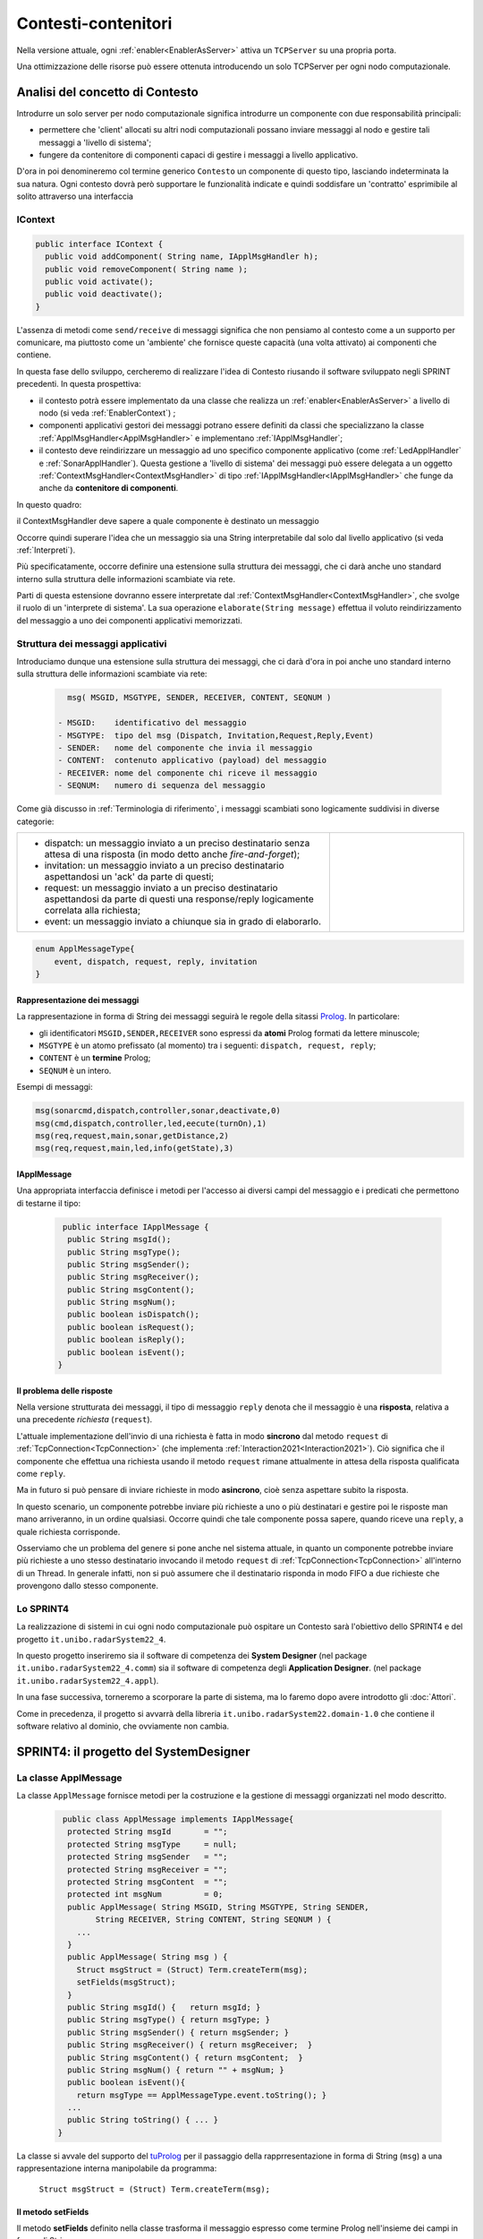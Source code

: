 .. role:: red 
.. role:: blue 
.. role:: remark
  
.. _tuPrologNew: https://apice.unibo.it/xwiki/bin/view/Tuprolog/
.. _tuProlog: http://amsacta.unibo.it/5450/7/tuprolog-guide.pdf
.. _Prolog: https://it.wikipedia.org/wiki/Prolog
.. _Json: https://it.wikipedia.org/wiki/JavaScript_Object_Notation

==================================================
Contesti-contenitori
==================================================

Nella versione attuale, ogni :ref:`enabler<EnablerAsServer>` attiva un ``TCPServer`` su una propria porta.

.. image::  ./_static/img/Radar/EnablersLedSonar.PNG
  :align: center 
  :width: 70%



Una ottimizzazione delle risorse può essere ottenuta introducendo :blue:`un solo TCPServer` per ogni nodo
computazionale. 

----------------------------------------------
Analisi del concetto di Contesto
----------------------------------------------

Introdurre un solo server per nodo computazionale significa introdurre un componente con due responsabilità
principali:

- permettere che 'client' allocati su altri nodi computazionali possano inviare messaggi al nodo e gestire 
  tali messaggi a 'livello di sistema';
- fungere da contenitore di componenti  capaci di gestire i messaggi a livello applicativo.

D'ora in poi denomineremo col termine generico ``Contesto`` un componente di questo tipo, lasciando
indeterminata la sua natura. Ogni contesto dovrà però supportare le funzionalità indicate e quindi 
soddisfare un 'contratto' esprimibile al solito attraverso una interfaccia


+++++++++++++++++++++++++++++
IContext
+++++++++++++++++++++++++++++

.. code:: java

  public interface IContext {
    public void addComponent( String name, IApplMsgHandler h);
    public void removeComponent( String name );
    public void activate();
    public void deactivate();
  }

L'assenza di metodi come ``send/receive`` di messaggi significa che non pensiamo al contesto 
come a un supporto per comunicare, ma piuttosto come un 'ambiente' che fornisce queste capacità 
(una volta attivato) ai componenti che contiene.


In questa fase dello sviluppo, cercheremo di realizzare l'idea di Contesto riusando il software sviluppato 
negli SPRINT precedenti. In questa prospettiva:

- il contesto potrà essere implementato da una classe che realizza un :ref:`enabler<EnablerAsServer>` 
  a livello di nodo (si veda :ref:`EnablerContext`) ;
- componenti applicativi gestori dei messaggi potrano essere definiti da classi che specializzano la classe 
  :ref:`ApplMsgHandler<ApplMsgHandler>`  e implementano :ref:`IApplMsgHandler`;
- il contesto deve reindirizzare un messaggio ad uno specifico
  componente applicativo (come :ref:`LedApplHandler` e :ref:`SonarApplHandler`). Questa 
  gestione  a 'livello di sistema' dei messaggi può essere delegata
  a un oggetto :ref:`ContextMsgHandler<ContextMsgHandler>` di tipo :ref:`IApplMsgHandler<IApplMsgHandler>` 
  che funge da anche da **contenitore di componenti**.


.. image::  ./_static/img/Radar/TcpContextServerSonarLed.PNG
  :align: center 
  :width: 50%


In questo quadro:

:remark:`il ContextMsgHandler deve sapere a quale componente è destinato un messaggio`

Occorre quindi superare l'idea che un messaggio sia una String interpretabile dal
solo dal livello applicativo (si veda :ref:`Interpreti`).

Più specificatamente, occorre definire una estensione sulla struttura dei messaggi, 
che ci darà  anche uno 
:blue:`standard interno` sulla struttura delle informazioni scambiate via rete.

Parti di questa estensione dovranno essere interpretate dal :ref:`ContextMsgHandler<ContextMsgHandler>`,
che svolge il ruolo di un 'interprete di sistema'.  La sua operazione
``elaborate(String message)`` effettua il voluto reindirizzamento del messaggio
a uno dei componenti applicativi memorizzati.


.. _msgApplicativi:

++++++++++++++++++++++++++++++++++++++++++++++
Struttura dei messaggi applicativi
++++++++++++++++++++++++++++++++++++++++++++++

Introduciamo dunque una  estensione sulla struttura dei messaggi, che ci darà d'ora in poi anche uno 
:blue:`standard interno` sulla struttura delle informazioni scambiate via rete:

 .. code:: java

    msg( MSGID, MSGTYPE, SENDER, RECEIVER, CONTENT, SEQNUM )

  - MSGID:    identificativo del messaggio
  - MSGTYPE:  tipo del msg (Dispatch, Invitation,Request,Reply,Event)  
  - SENDER:   nome del componente che invia il messaggio
  - CONTENT:  contenuto applicativo (payload) del messaggio 
  - RECEIVER: nome del componente chi riceve il messaggio 
  - SEQNUM:   numero di sequenza del messaggio

Come già discusso in :ref:`Terminologia di riferimento`, 
i messaggi scambiati sono logicamente suddivisi in diverse categorie:

.. list-table:: 
  :widths: 70,30
  :width: 100%

  * - - :blue:`dispatch`: un messaggio inviato a un preciso destinatario senza attesa  di una risposta 
        (in modo detto anche  `fire-and-forget`);
      - :blue:`invitation`: un messaggio inviato a un preciso destinatario aspettandosi un 'ack' da parte di questi;
      - :blue:`request`: un messaggio inviato a un preciso destinatario aspettandosi da parte di questi una 
        :blue:`response/reply` logicamente correlata alla richiesta;
      - :blue:`event`: un messaggio inviato a chiunque sia in grado di elaborarlo.

    - .. image:: ./_static/img/Architectures/legendMessages.PNG
        :align: center
        :width: 80%

.. code:: java

  enum ApplMessageType{
      event, dispatch, request, reply, invitation
  }   
   
%%%%%%%%%%%%%%%%%%%%%%%%%%%%%%%%%%%%%%%%
Rappresentazione dei messaggi
%%%%%%%%%%%%%%%%%%%%%%%%%%%%%%%%%%%%%%%%

La rappresentazione in forma di String dei messaggi seguirà le regole della sitassi `Prolog`_. 
In particolare:

- gli identificatori ``MSGID,SENDER,RECEIVER`` sono espressi da **atomi** Prolog formati da lettere minuscole;
- ``MSGTYPE`` è un atomo prefissato (al momento) tra i seguenti: ``dispatch, request, reply``;
- ``CONTENT`` è un **termine** Prolog;
- ``SEQNUM`` è un intero.

Esempi di messaggi:

.. code:: java

   msg(sonarcmd,dispatch,controller,sonar,deactivate,0)
   msg(cmd,dispatch,controller,led,eecute(turnOn),1)
   msg(req,request,main,sonar,getDistance,2)
   msg(req,request,main,led,info(getState),3)

%%%%%%%%%%%%%%%%%%%%%%%%%%%%%%%%%%%%%%%%
IApplMessage
%%%%%%%%%%%%%%%%%%%%%%%%%%%%%%%%%%%%%%%%

Una appropriata interfaccia definisce i metodi per l'accesso ai diversi campi del messaggio 
e i predicati che permettono di testarne il tipo:

 .. code:: java

   public interface IApplMessage {
    public String msgId();
    public String msgType();
    public String msgSender();
    public String msgReceiver();
    public String msgContent();
    public String msgNum();
    public boolean isDispatch();
    public boolean isRequest();
    public boolean isReply();
    public boolean isEvent();
  }

%%%%%%%%%%%%%%%%%%%%%%%%%%%%%%%%%%%%%%%%
Il problema delle risposte
%%%%%%%%%%%%%%%%%%%%%%%%%%%%%%%%%%%%%%%%

Nella versione strutturata dei messaggi, il tipo di messaggio  ``reply`` 
denota che il messaggio è una **risposta**, relativa a una precedente *richiesta* (``request``).

L'attuale implementazione dell'invio di una richiesta è fatta in modo **sincrono** dal metodo ``request`` di 
:ref:`TcpConnection<TcpConnection>` (che implementa :ref:`Interaction2021<Interaction2021>`).
Ciò significa che  il componente che effettua una richiesta usando il metodo ``request``
rimane attualmente in attesa della risposta qualificata come ``reply``.

Ma in futuro si può pensare di inviare richieste in modo **asincrono**, cioè senza aspettare 
subito la risposta.

In questo scenario, un componente potrebbe inviare più richieste a uno o più destinatari 
e gestire poi le risposte man mano arriveranno, in un ordine qualsiasi.
Occorre quindi che tale componente possa sapere, quando riceve una ``reply``, a quale richiesta
corrisponde.

Osserviamo che un problema del genere si pone anche nel sistema attuale, in quanto un componente
potrebbe inviare più richieste a uno stesso destinatario invocando
il metodo ``request`` di :ref:`TcpConnection<TcpConnection>` all'interno di un Thread.
In generale infatti, non si può assumere che il destinatario risponda in modo FIFO a due richieste
che provengono dallo stesso componente.


+++++++++++++++++++++++++++++++
Lo SPRINT4
+++++++++++++++++++++++++++++++

La realizzazione di sistemi in cui ogni nodo computazionale 
può ospitare un Contesto sarà l'obiettivo dello SPRINT4 e del progetto ``it.unibo.radarSystem22_4``.

In questo progetto inseriremo sia il software di competenza dei **System Designer** 
(nel package ``it.unibo.radarSystem22_4.comm``) sia il software di competenza degli **Application Designer**.
(nel package ``it.unibo.radarSystem22_4.appl``).

In una fase successiva, torneremo a scorporare la parte di sistema, ma lo faremo dopo avere introdotto
gli :doc:`Attori`. 

Come in precedenza, il progetto si avvarrà della libreria ``it.unibo.radarSystem22.domain-1.0`` che contiene 
il software relativo al dominio, che ovviamente non cambia.


-------------------------------------------------------
SPRINT4: il progetto del SystemDesigner
-------------------------------------------------------



.. _ApplMessage:
 
++++++++++++++++++++++++++++++++++++++++++++++++
La classe ApplMessage
++++++++++++++++++++++++++++++++++++++++++++++++

La classe ``ApplMessage`` fornisce metodi per la costruzione e la gestione di messaggi organizzati
nel modo descritto. 

 .. code:: java

   public class ApplMessage implements IApplMessage{
    protected String msgId       = "";
    protected String msgType     = null;
    protected String msgSender   = "";
    protected String msgReceiver = "";
    protected String msgContent  = "";
    protected int msgNum         = 0;
    public ApplMessage( String MSGID, String MSGTYPE, String SENDER, 
          String RECEIVER, String CONTENT, String SEQNUM ) {
      ...
    }
    public ApplMessage( String msg ) {
      Struct msgStruct = (Struct) Term.createTerm(msg);
      setFields(msgStruct);
    }  
    public String msgId() {   return msgId; }
    public String msgType() { return msgType; }
    public String msgSender() { return msgSender; }
    public String msgReceiver() { return msgReceiver;  }
    public String msgContent() { return msgContent;  }
    public String msgNum() { return "" + msgNum; }
    public boolean isEvent(){ 
      return msgType == ApplMessageType.event.toString(); }
    ...
    public String toString() { ... }
  }

La classe si avvale del supporto del tuProlog_ per il passaggio della rapprresentazione 
in forma di String (``msg``) a una rappresentazione interna manipolabile da programma:

  ``Struct msgStruct = (Struct) Term.createTerm(msg);``


%%%%%%%%%%%%%%%%%%%%%%
Il metodo setFields
%%%%%%%%%%%%%%%%%%%%%%
Il metodo **setFields** definito nella classe trasforma il messaggio espresso come termine Prolog
nell'insieme dei campi in forma di String.

 .. code:: java

    private void setFields( Struct msgStruct ) {
        msgId = msgStruct.getArg(0).toString();
        msgType = msgStruct.getArg(1).toString();
        msgSender = msgStruct.getArg(2).toString();
        msgReceiver  = msgStruct.getArg(3).toString();
        msgContent  = msgStruct.getArg(4).toString();
        msgNum  = Integer.parseInt(msgStruct.getArg(5).toString());
    }

++++++++++++++++++++++++++++++++++++++++++++++++
Perchè Prolog?
++++++++++++++++++++++++++++++++++++++++++++++++
La scelta di rappresentare i messaggi come *termini Prolog* permette di sfruttare il meccanisimo 
della **unificazione sintattica** per accedere alle informazioni contenute nel messaggio.

Ad esempio, consideriamo il seguente messaggio in forma di String:
   
   ``msg( cmd, dispatch, main, led, turn(off), 1)``


Volendo accedere al payload del messaggio, possiamo definire il seguente codice (come 
*TestUnit*, nel file ``it.unibo.radarSystem22_4.prolog.TestProlog``):

.. code:: java

  public class TestProlog {
    private String cmd;
    private Struct cmdAsTerm;

  @Before
    public void setUp() {
         cmd       = "msg( cmd, dispatch, main, led, turn(off), 1)";	
         cmdAsTerm = (Struct) Term.createTerm(cmd);   	
  }
	@Test
	public void test0() {
  	  Struct payload   = (Struct) cmdAsTerm.getArg(4);
 	    assertEquals( payload.toString(), "turn(off)");
	    Term onOff       = payload.getArg(0);
 	    assertEquals( onOff.toString(), "off");		
	}
 
Ma possiamo anche usare l'unificazione attivando la tuProlog_-engine:

.. code:: java

  @Test
  public void testUnify() {
    Prolog pengine = new Prolog();
    String cmdTemplate = "msg( cmd, MSGTYPE, main, led, turn(X), 1)";
    String goal      = cmdAsTerm+"="+cmdTemplate;
    try {
      SolveInfo sol = pengine.solve( goal+"." );
      Term msgType = sol.getVarValue("MSGTYPE");
      assertEquals( msgType.toString(), "dispatch");	
      Term data = sol.getVarValue("X");
      assertEquals( data.toString(), "off");	
    } catch ( Exception e) { ...}	    
  }


Sono evidentemente possibili molte altre forme di rappresentazione interna, tra cui Json_.





.. _IApplMsgHandlerEsteso:

%%%%%%%%%%%%%%%%%%%%%%%%%%%%%%%%%%%%%%%%%%%%%%%%%%%%%%%%%%%%%%%%%%%%%%%%%%%
Estensione della interfaccia :ref:`IApplMsgHandler<IApplMsgHandler>`
%%%%%%%%%%%%%%%%%%%%%%%%%%%%%%%%%%%%%%%%%%%%%%%%%%%%%%%%%%%%%%%%%%%%%%%%%%%

Provvediamo a modificare il contratto relativo ai gestori dei messaggi di
livello applicativo che sono ora di tipo :ref:`ApplMessage<ApplMessage>`.

.. code:: Java

  public interface IApplMsgHandler {
    ...
    public void elaborate( IApplMessage message, Interaction2021 conn ); 
  }

:remark:`messaggi standard di sistema`

- D'ora in poi il metodo ``elaborate`` con argomento ``IApplMessage<IApplMessage>`` diventerà il metodo di riferimento
  per la gestione dei messaggi. In altre parole, tutte le nostre applicazioni distribuite 
  invieranno messaggi della forma:

  .. code:: java

     msg( MSGID, MSGTYPE, SENDER, RECEIVER, CONTENT, SEQNUM )

%%%%%%%%%%%%%%%%%%%%%%%%%%%%%%%%%%%%%%%%%%%%%%%%%%%%%%%%%%%%%%%%%%%%%%%%%%%
Estensione della interfaccia :ref:`IApplIntepreter<IApplIntepreterNoCtx>`
%%%%%%%%%%%%%%%%%%%%%%%%%%%%%%%%%%%%%%%%%%%%%%%%%%%%%%%%%%%%%%%%%%%%%%%%%%%

In modo analogo, modifichiamo il contratto relativo alla interpretazione dei messaggi:

.. code:: java

  public interface IApplIntepreter {
     public String elaborate( IApplMessage message );    
  }

%%%%%%%%%%%%%%%%%%%%%%%%%%%%%%%%%%%%%%%%%%%%%%%%%%%%%%%%%%%%%%%%%%%%%%%%%%%
Modifica della classe :ref:`ApplMsgHandler<ApplMsgHandler>`
%%%%%%%%%%%%%%%%%%%%%%%%%%%%%%%%%%%%%%%%%%%%%%%%%%%%%%%%%%%%%%%%%%%%%%%%%%%

Di conseguenza, introduciamo nella classe astratta :ref:`ApplMsgHandler<ApplMsgHandler>`  
la specifica del metodo

  ``abstract  elaborate( ApplMessage message, Interaction2021 conn )`` 

che dovrà essere definito dalle classi specializzate.

.. _prepareReply:

&&&&&&&&&&&&&&&&&&&&&&&&&&&&&&&&&&&
Metodo ``prepareReply``
&&&&&&&&&&&&&&&&&&&&&&&&&&&&&&&&&&&

Per associare le risposte alle richieste, viene introdotto il  metodo ``prepareReply`` che
generare un messaggio strutturato ``msg/6`` tale che:

- l'identificativo del messaggio di risposta sia l'identificativo del messaggio di richiesta;
- l'identificativo del destinatario sia l'identificativo del mittente della richiesta.
 
.. code:: java

    protected ApplMessage prepareReply(ApplMessage message, String answer) {
    String payload = message.msgContent();
    String sender  = message.msgSender();
    String receiver= message.msgReceiver();
    String reqId   = message.msgId();
    ApplMessage reply = null;
      if( message.isRequest() ) {
         reply = CommUtils.buildReply(receiver,reqId,answer,message.msgSender());
      }else { //DEFENSIVE
        ColorsOut.outerr(name + " | ApplMsgHandler prepareReply ERROR...");
      }
      return reply;
    }

.. _IApplIntepreterEsteso:



+++++++++++++++++++++++++++++++++++++++++
Abilitatore di contesto
+++++++++++++++++++++++++++++++++++++++++

Scopo primario del contesto è fornire ai componenti appicativi di un nodo la capacità
di inviare e ricevere messaggi attraverso l'uso di un protocollo di comunicazione.




Se ci limitassimo all'uso del solo TCP, potremmo introdurre una classe 
``TcpContextServer`` che implementa `IContext`_ come specializzazione del :ref:`TcpServer<TcpServer>`,
legando il campo ``userDefHandler`` a un gestore di messaggi 
(il  `ContextMsgHandler`_ ) che ha il compito
di reindirizzare messaggi di forma ``msg(MSGID,MSGTYPE,SENDER,RECEIVER,CONTENT,SEQNUM)``
ad uno specifico gestore applicativo, sulla base dell'attributo  ``RECEIVER``.

.. image:: ./_static/img/Architectures/MessageHandlers.PNG
   :align: center 
   :width: 70%

 

Ma poichè nostro intento è anche quello di permettere comunicazioni basate su diversi tipi 
di protocollo, introduciamo invece una classe  ``EnablerContext``.


%%%%%%%%%%%%%%%%%%%%%%%%%%%%%%%%%%%
EnablerContext
%%%%%%%%%%%%%%%%%%%%%%%%%%%%%%%%%%%

.. code:: java

  public class EnablerContext  implements IContext {
  protected IContextMsgHandler ctxMsgHandler; 
  protected boolean isactive = false;
  protected String name;
  protected ProtocolType protocol;
  protected TcpServer serverTcp;
  protected UdpServer serverUdp;  

  public EnablerContext( String name,
    String port,ProtocolType protocol,IContextMsgHandler handler){ 
      ctxMsgHandler = handler;
      ...
      setServerSupport( port, protocol, handler  );
  }
  @Override
  public void addComponent( String devname, IApplMsgHandler h) {
    ctxMsgHandler.addComponent(devname, h);
  } 
  @Override
  public void activate() {
    switch( protocol ) {
      case tcp :  { serverTcp.activate();break;}
      case udp:   { serverUdp.activate();break;}
      default: break;
    }
    isactive = true;		
  }
  }


.. image:: ./_static/img/Architectures/EnablerContext.PNG
   :align: center 
   :width: 70%


.. _ContextMsgHandler:

+++++++++++++++++++++++++++++++++++++++++
Il gestore di sistema dei messaggi
+++++++++++++++++++++++++++++++++++++++++

Il gestore dei sistema dei messaggi (eseguito all'interno di :ref:`TcpConnection<TcpConnection>` o equivalente)
attua il reindirizzamento del messaggio, consultando una mappa
interna che associa un **identificativo univoco** (il nome del destinatario) a un handler.


 .. code:: java

  public class ContextMsgHandler extends IApplMsgHandler{
  private HashMap<String,IApplMsgHandler> handlerMap = 
                           new HashMap<String,IApplMsgHandler>();
    public ContextMsgHandler(String name) { super(name); }
    @Override
    public void elaborate(String message,Interaction2021 conn) {
      //msg( MSGID, MSGTYPE, SENDER, RECEIVER, CONTENT, SEQNUM )
      try {
        ApplMessage msg  = new ApplMessage(message);
        elaborate( msg, conn );
      }catch(Exception e) { ...	}
    }
    @Override
    public void elaborate(ApplMessage msg,Interaction2021 conn) {
      String dest       = msg.msgReceiver();
      IApplMsgHandler h = handlerMap.get( dest );
      if( dest!=null && (! msg.isReply()) ) 
        h.elaborate(msg.msgContent(), conn);
    }
    public void addComponent( String name, IApplMsgHandler h) {
      handlerMap.put(name, h);
    }
    public void removeComponent( String name ) {
      handlerMap.remove( name );
    }
  }



I componenti di tipo :ref:`IApplMsgHandler<IApplMsgHandler>`:

- :remark:`sono gestori di messaggi`
- :remark:`acquisiscono dal contesto la capacità di comunicazione`
 
 
%%%%%%%%%%%%%%%%%%%%%%%%%%%%%
Verso gli attori 
%%%%%%%%%%%%%%%%%%%%%%%%%%%%%

I componenti di tipo :ref:`IApplMsgHandler<IApplMsgHandler>` sono attualmente POJO,
ma potrebbero essere realizzati come 
enti attivi dotati di una coda di messaggi, denominati **attori**:

.. image:: ./_static/img/Architectures/ContestiEComponenti.PNG
   :align: center 
   :width: 80%


La trasformazione di un componente-gestore in attore sarà introdotta nella sezione :doc:`Attori`.


-------------------------------------------------------
SPRINT4: il progetto dell' ApplicationDesigner
-------------------------------------------------------

 
Ridefinizione degli handler

All'interno di ogni handler applicativo, occorre ora definire il codice del metodo `elaborate` 
di :ref:`ApplMsgHandler<ApplMsgHandler>`, quando il messaggio di input è di tipo :ref:`ApplMessage<ApplMessage>`.

++++++++++++++++++++++++++++++++++++++++++++++++++++++++++++++++++
Refactoring per il Led
++++++++++++++++++++++++++++++++++++++++++++++++++++++++++++++++++

.. _LedApplIntepreterWithCtx:

%%%%%%%%%%%%%%%%%%%%%%%%%%%%%%%%%%%%%%%%%%%%%%%%%%%%%%%%%%%%%%%%%%%%%
elaborate di :ref:`LedApplInterpreter<LedApplIntepreterNoCtx>` 
%%%%%%%%%%%%%%%%%%%%%%%%%%%%%%%%%%%%%%%%%%%%%%%%%%%%%%%%%%%%%%%%%%%%%

L'interpretazione dei messaggi inviati al Led distingue ora tra comandi (*dispatch*) e richieste
e si avvale del meotodo ``elaborate`` introdotto in :ref:`Un interpreter per il Led` per la elaborazione del payload.

Si noti chen nel caso di richiesta, viene generato un messaggio di tipo :ref:`IApplMessage`
usando il metodo :ref:`prepareReply<prepareReply>`.

.. code:: java

  public class LedApplInterpreter implements IApplInterpreter  {
    ...
    @Override
    protected String elaborate( String payload ) { 
      ... 
    }

    @Override
    public String elaborate( IApplMessage message ) {
    String payload = message.msgContent();
      if(  message.isRequest() ) {
        if(payload.equals("getState") ) {
          String ledstate = ""+led.getState();
          IApplMessage reply = CommUtils.prepareReply( message, ledstate);
          return (reply.toString() ); //msg(...)
        }else return "request_unknown";
      }else return elaborate( payload );  
    }
  }

.. _LedApplHandlerWithCtx:

%%%%%%%%%%%%%%%%%%%%%%%%%%%%%%%%%%%%%%%%%%%
elaborate di :ref:`LedApplHandler` 
%%%%%%%%%%%%%%%%%%%%%%%%%%%%%%%%%%%%%%%%%%%

.. code:: java

  public class LedApplHandler extends ApplMsgHandler {
  ...
  @Override
  public void elaborate( IApplMessage message, Interaction2021 conn ) {
    if( message.isRequest() ) {
      String answer = ledInterpr.elaborate(message);
      sendAnswerToClient( answer, conn );
    }else {
      ledInterpr.elaborate( message.msgContent() ); 
    }	
  }


%%%%%%%%%%%%%%%%%%%%%%%%%%%%%%%%%%%%%%%%%%%
LedProxyAsClient
%%%%%%%%%%%%%%%%%%%%%%%%%%%%%%%%%%%%%%%%%%%

.. _LedProxyAsClient:

.. code::   java

  public class LedProxyAsClient extends ProxyAsClient implements ILed {
	public static  IApplMessage turnOnLed   ;
	public static  IApplMessage turnOffLed  ;
 	public static  IApplMessage getLedState ;

    public LedProxyAsClient( String name, String host, String entry,
                       ProtocolType protocol  ) {
      super(name,host,entry, protocol);
      turnOnLed   = CommUtils.buildDispatch(name,"cmd", "on",      "led");
      turnOffLed  = CommUtils.buildDispatch(name,"cmd", "off",     "led");
      getLedState = CommUtils.buildRequest(name, "req", "getState","led");
    }

    @Override
    public void turnOn() { 
	     if( protocol == ProtocolType.tcp   ) {
        sendCommandOnConnection(turnOnLed.toString());
      }
      //ALTRI PROTOCOLLI ...	
     }

    @Override
    public void turnOff() {   
      if( protocol == ProtocolType.tcp  ){
        sendCommandOnConnection(turnOffLed.toString());
      }
      //ALTRI PROTOCOLLI ...	
    }

    @Override
    public boolean getState() {   
      String answer="";
      if( protocol == ProtocolType.tcp ){
        answer = sendRequestOnConnection(getLedState.toString()) ;
      }
      //ALTRI PROTOCOLLI ...	
      return answer.equals("true");
    }
  }

I metodi ``sendCommandOnConnection`` e ``sendRequestOnConnection`` sono definiti in :ref:`ProxyAsClient`
e usano al connessione :ref:`Interaction2021<Interaction2021>`.


++++++++++++++++++++++++++++++++++++++++++++++++++++++++++++++++++
Refactoring per il Sonar
++++++++++++++++++++++++++++++++++++++++++++++++++++++++++++++++++

.. _SonarApplIntepreterWithCtx:

%%%%%%%%%%%%%%%%%%%%%%%%%%%%%%%%%%%%%%%%%%%%%%%%%%%%%%%%%%%%%%%%%%%%%
elaborate di :ref:`SonarApplInterpreter<SonarApplIntepreterNoCtx>` 
%%%%%%%%%%%%%%%%%%%%%%%%%%%%%%%%%%%%%%%%%%%%%%%%%%%%%%%%%%%%%%%%%%%%%

.. code:: java

  public class SonarApplInterpreter implements IApplInterpreter{
  ...
  @Override
  public void elaborate(String message) { ... }

  @Override
  public String elaborate(IApplMessage message) {
    String payload = message.msgContent();
    if( message.isRequest() ) {
      if(payload.equals("getDistance") ) {
        String vs = ""+sonar.getDistance().getVal();
        ApplMessage reply = CommUtils.prepareReply( message, vs);  
        return reply.toString();
      }else if(payload.equals("isActive") ) {
        String sonarState = ""+sonar.isActive();
        ApplMessage reply = CommUtils.prepareReply( message, sonarState);  
        return reply.toString();
      }else return "request_unknown";
    }else{
      elaborate( payload );
      return null;
    }			
  }


.. _SonarApplHandlerWithCtx:

%%%%%%%%%%%%%%%%%%%%%%%%%%%%%%%%%%%%%%%%%%%%%%%
Metodo elaborate di :ref:`SonarApplHandler` 
%%%%%%%%%%%%%%%%%%%%%%%%%%%%%%%%%%%%%%%%%%%%%%%

.. code:: java

  public class SonarApplHandler extends ApplMsgHandler {    
  ...
  @Override
  public void elaborate( IApplMessage message, Interaction2021 conn ) {
    String payload = message.msgContent();
      if( message.isRequest() ) {
        String answer = sonarIntepr.elaborate(message);
        sendAnswerToClient( answer, conn );
      }else sonarIntepr.elaborate( message.msgContent() ); 
  }

%%%%%%%%%%%%%%%%%%%%%%%%%%%%%%%%%%%%%%%%%%%
SonarProxyAsClient
%%%%%%%%%%%%%%%%%%%%%%%%%%%%%%%%%%%%%%%%%%%

Simile al caso del Led.

.. code:: java

  public class SonarProxyAsClient extends ProxyAsClient implements ISonar{
    public static    IApplMessage sonarActivate   ; 
    public static    IApplMessage sonarDeactivate ;  
    public static    IApplMessage getDistance  ; 
    public static    IApplMessage isActive     ; 

    public SonarProxyAsClient( 
        String name, String host, String entry, ProtocolType protocol ) {
      super( name,  host,  entry, protocol );
      sonarActivate   = 
        CommUtils.buildDispatch(name,"cmd", "activate",   "sonar");
      sonarDeactivate = 
        CommUtils.buildDispatch(name,"cmd", "deactivate", "sonar");
      getDistance     = 
        CommUtils.buildRequest(name, "req", "getDistance","sonar");
      isActive        = 
        CommUtils.buildRequest(name, "req", "isActive",   "sonar");
    }
    @Override
    public void activate() {
      if( protocol == ProtocolType.tcp  ) {
        sendCommandOnConnection(sonarActivate.toString());	
      }
      //ALTRI PROTOCOLLI ...	
    }
    ...
    @Override
    public boolean isActive() {
      String answer = "false";
      if( protocol == ProtocolType.tcp  ) {
        answer = sendRequestOnConnection(isActive.toString());
      }
      return answer.equals( "true" );
    }

  }

 

+++++++++++++++++++++++++++++++++++++++++++++++
Architettura con contesto
+++++++++++++++++++++++++++++++++++++++++++++++


Avvalendoci dei componenti introdotti in precedenza, costruiamo un sistema che abbia il Controller (e il radar) su PC
e i dispositivi sul Raspberry, secondo l'architettura mostrata in figura:


.. image:: ./_static/img/Radar/sysDistr1.PNG
   :align: center 
   :width: 80%

Si veda (nel package ``it.unibo.radarSystem22_4.appl.main``):

- ``RadarSystemMainDevsCtxOnRasp`` : da attivare sul Raspberry 
- ``RadarSystemMainWithCtxOnPc`` : da attivare sul PC
 
+++++++++++++++++++++++++++++++++++++++++++++++
Deployoment del prototipo con contesto
+++++++++++++++++++++++++++++++++++++++++++++++

Simile a quanto fatto in :ref:`SPRINT1: Deployment su RaspberryPi`. Il comando:

.. code:: 

  gradle distZip jar -x test

crea il file `build\distributions\it.unibo.radarSystem22_4-1.0.zip`.  


-----------------------------------------------
Problemi ancora aperti  
-----------------------------------------------

- Un handler lento o che si blocca, rallenta o blocca la gestione dei messaggi da parte del
  ``ContextMsgHandler`` e quindi del :ref:`EnablerContext`.
- Nel caso di componenti con stato utlizzabili da più clienti, vi possono essere problemi di concorrenza.
  
Per un esempio, si consideri un contatore (POJO) che effettua una operazione di decremento rilasciando il controllo 
prima del completamento della operazione. 
  
.. code:: java

  public class CounterWithDelay {
    private int n = 2;
    public void inc() { n = n + 1; }
    public void dec(int dt) {	
      int v = n;
      v = v - 1;
      ColorsOut.delay(dt);  //the control is given to another client
      ColorsOut.out("Counter resumes v= " + v);
      n = v;
      ColorsOut.out("Counter new value after dec= " + n);
    }
  }
  
.. image:: ./_static/img/Radar/CounterDelayHandler.PNG
   :align: center  
   :width: 70%


La chiamata al contatore può essere effettuata da un Proxy che invia un messaggio
   
   ``msg( cmd, dispatch, main, counter, dec(DELAY), 1)``

con ``DELAY`` fissato a un certo valore.
Ad esempio:

.. code:: java

  String delay = "50"; 
  ApplMessage msgDec = new ApplMessage(
      "msg( dec, dispatch, main, counter, dec(DELAY), 1)"
      .replace("DELAY", delay));

  ProxyAsClient client1 = 
    new ProxyAsClient("client1","localhost",""+ctxServerPort,ProtocolType.tcp).
  client1.sendCommandOnConnection(msgDec.toString());


.. code:: java

  public class CounterApplHandler extends ApplMsgHandler {
  private CounterWithDelay counter;

  public CounterApplHandler( String name ) { 
    super(name);
    this.counter = counter;
  }

  @Override
  public void elaborate(String message, Interaction2021 conn) {
    ColorsOut.out(name + " | (not used) elaborate cmd: "+cmd);  
  }
  @Override
  public void elaborate(ApplMessage message, Interaction2021 conn) {
    elaborateForObject( msg );
  }

  protected void elaborateForObject( IApplMessage msg  ) {
  String answer=null;
  try {
    String cmd =  msg.msgContent();
    int delay   = getDecDelayArg(cmd);
    counter.dec(delay);	
    answer = ""+counter.getVal();
    if( msg.isRequest() ) {
      IApplMessage  reply = CommUtils.prepareReply(msg, answer);
      sendAnswerToClient(reply.toString());			
    }
  }catch( Exception e) {}	
  }

  /*
  Il messaggio completo è
    msg( dec, dispatch, main, counter, dec(DELAY), 1)
  Quindi il payload è una String che denita un termine Prolog
    dec(DELAY)
  */
  protected int getDecDelayArg(String cmd) throws Exception{
    Struct cmdT     = (Struct) Term.createTerm(cmd);
    String cmdName  = cmdT.getName();
    if( cmdName.equals("dec")) {
      int delay = Integer.parseInt(cmdT.getArg(0).toString());
      return delay;
    }else return 0;		
  }



Il programma ``SharedCounterExampleMain`` crea due chiamate di questo tipo una di seguito all'altra. 
Con delay basso (ad esempio ``delay="0";``) il comportamento è corretto (e il contatore va a 0), 
ma con ``delay="50";`` si vede che il decremento non avviene (il contatore si fissa a 1).
 
Questi problemi possono essere evitati sostituendo il POJO ``CounterWithDelay`` con un 
attore:

.. image:: ./_static/img/Radar/CounterWithDelayActor.PNG
   :align: center  
   :width: 70%